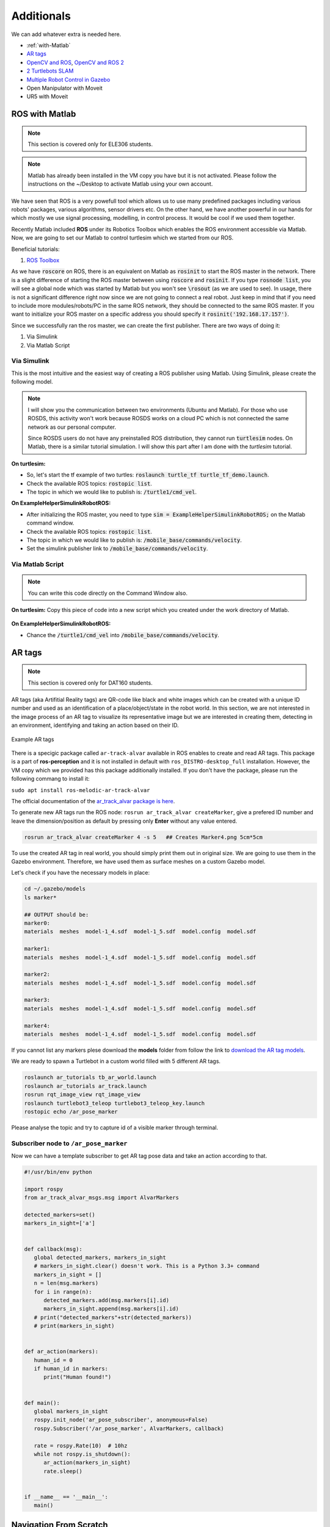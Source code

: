 *****************
Additionals
*****************

We can add whatever extra is needed here.

* :ref:`with-Matlab`
* `AR tags <http://wiki.ros.org/ar_track_alvar>`_
* `OpenCV and ROS <https://dabit-industries.github.io/turtlebot2-tutorials/14b-OpenCV2_Python.html>`_, `OpenCV and ROS 2 <http://wiki.ros.org/cv_bridge/Tutorials/ConvertingBetweenROSImagesAndOpenCVImagesPython>`_
* `2 Turtlebots SLAM <https://www.youtube.com/watch?v=ndvwDFi-I3I>`_
* `Multiple Robot Control in Gazebo <https://www.youtube.com/watch?v=es_rQmlgndQ>`_
* Open Manipulator with Moveit
* UR5 with Moveit


.. _with-Matlab:

ROS with Matlab
=======================

.. note::
   This section is covered only for ELE306 students.

.. note::
   Matlab has already been installed in the VM copy you have but it is not activated. Please follow the instructions on the ~/Desktop to activate Matlab using your own account.
 
We have seen that ROS is a very powefull tool which allows us to use many predefined packages including various robots' packages, various algorithms, sensor drivers etc. On the other hand, we have another powerful in our hands for which mostly we use signal processing, modelling, in control process. It would be cool if we used them together. 

Recently Matlab included **ROS** under its Robotics Toolbox which enables the ROS environment accessible via Matlab. Now, we are going to set our Matlab to control turtlesim which we started from our ROS.

Beneficial tutorials:

#. `ROS Toolbox <https://se.mathworks.com/help/ros/index.html?s_tid=CRUX_lftnav>`_

As we have :code:`roscore` on ROS, there is an equivalent on Matlab as :code:`rosinit` to start the ROS master in the network. There is a slight difference of starting the ROS master between using :code:`roscore` and :code:`rosinit`. If you type :code:`rosnode list`, you will see a global node which was started by Matlab but you won't see :code:`\rosout` (as we are used to see). In usage, there is not a significant difference right now since we are not going to connect a real robot. Just keep in mind that if you need to include more modules/robots/PC in the same ROS network, they should be connected to the same ROS master. If you want to initialize your ROS master on a specific address you should specify it :code:`rosinit('192.168.17.157')`.

Since we successfully ran the ros master, we can create the first publisher. There are two ways of doing it:

#. Via Simulink
#. Via Matlab Script

Via Simulink
~~~~~~~~~~~~~~
This is the most intuitive and the easiest way of creating a ROS publisher using Matlab. Using Simulink, please create the following model.

.. figure:: ../_static/images/ros_simulink.png
        :align: center

.. note::
   I will show you the communication between two environments (Ubuntu and Matlab). For those who use ROSDS, this activity won't work because ROSDS works on a cloud PC which is not connected the same network as our personal computer. 

   Since ROSDS users do not have any preinstalled ROS distribution, they cannot run :code:`turtlesim` nodes. On Matlab, there is a similar tutorial simulation. I will show this part after I am done with the *turtlesim* tutorial.

**On turtlesim:**

* So, let's start the tf example of two turtles: :code:`roslaunch turtle_tf turtle_tf_demo.launch`.
* Check the available ROS topics: :code:`rostopic list`.
* The topic in which we would like to publish is: :code:`/turtle1/cmd_vel`.

**On ExampleHelperSimulinkRobotROS:**

* After initializing the ROS master, you need to type :code:`sim = ExampleHelperSimulinkRobotROS;` on the Matlab command window.
* Check the available ROS topics: :code:`rostopic list`.
* The topic in which we would like to publish is: :code:`/mobile_base/commands/velocity`.
* Set the simulink publisher link to :code:`/mobile_base/commands/velocity`.

Via Matlab Script
~~~~~~~~~~~~~~~~~~
.. note::
   You can write this code directly on the Command Window also.

**On turtlesim:**
Copy this piece of code into a new script which you created under the work directory of Matlab.

 .. literalinclude:: ../_static/scripts/turtlesim_control_script.m
       :language: Python

**On ExampleHelperSimulinkRobotROS:**

* Chance the :code:`/turtle1/cmd_vel` into :code:`/mobile_base/commands/velocity`.


.. _AR-tags:

AR tags
============
.. note::
   This section is covered only for DAT160 students.

AR tags (aka Artifitial Reality tags) are QR-code like black and white images which can be created with a unique ID number and used as an identification of a place/object/state in the robot world. In this section, we are not interested in the image process of an AR tag to visualize its representative image but we are interested in creating them, detecting in an environment, identifying and taking an action based on their ID.

.. figure:: ../_static/images/ros/artags.png
          :align: center

          Example AR tags

There is a specigic package called ``ar-track-alvar`` available in ROS enables to create and read AR tags. This package is a part of **ros-perception** and it is not installed in default with ``ros_DISTRO-desktop_full`` installation. However, the VM copy which we provided has this package additionally installed. If you don't have the package, please run the following commang to install it:

``sudo apt install ros-melodic-ar-track-alvar``

The official documentation of the `ar_track_alvar package is here <http://wiki.ros.org/ar_track_alvar>`_.

To generate new AR tags run the ROS node: ``rosrun ar_track_alvar createMarker``, give a prefered ID number and leave the dimension/position as default by pressing only **Enter** without any value entered.

.. code::

   rosrun ar_track_alvar createMarker 4 -s 5   ## Creates Marker4.png 5cm*5cm

To use the created AR tag in real world, you should simply print them out in original size. We are going to use them in the Gazebo environment. Therefore, we have used them as surface meshes on a custom Gazebo model.

Let's check if you have the necessary models in place:

.. code::

   cd ~/.gazebo/models
   ls marker*

   ## OUTPUT should be:
   marker0:
   materials  meshes  model-1_4.sdf  model-1_5.sdf  model.config  model.sdf

   marker1:
   materials  meshes  model-1_4.sdf  model-1_5.sdf  model.config  model.sdf

   marker2:
   materials  meshes  model-1_4.sdf  model-1_5.sdf  model.config  model.sdf

   marker3:
   materials  meshes  model-1_4.sdf  model-1_5.sdf  model.config  model.sdf

   marker4:
   materials  meshes  model-1_4.sdf  model-1_5.sdf  model.config  model.sdf


If you cannot list any markers plese download the **models** folder from follow the link to `download the AR tag models <https://hvl365.sharepoint.com/:f:/r/sites/RobotikkUndervisningHVL/Delte%20dokumenter/ROSTeaching/download_materials/markers?csf=1&web=1&e=JnHhtz>`_.


We are ready to spawn a Turtlebot in a custom world filled with 5 different AR tags.

.. code::

   roslaunch ar_tutorials tb_ar_world.launch
   roslaunch ar_tutorials ar_track.launch
   rosrun rqt_image_view rqt_image_view
   roslaunch turtlebot3_teleop turtlebot3_teleop_key.launch
   rostopic echo /ar_pose_marker

Please analyse the topic and try to capture id of a visible marker through terminal.


Subscriber node to ``/ar_pose_marker``
~~~~~~~~~~~~~~~~~~~~~~~~~~~~~~~~~~~~~~~~~
Now we can have a template subscriber to get AR tag pose data and take an action according to that.

.. code::
   Python

   #!/usr/bin/env python

   import rospy
   from ar_track_alvar_msgs.msg import AlvarMarkers

   detected_markers=set()
   markers_in_sight=['a']


   def callback(msg):
      global detected_markers, markers_in_sight
      # markers_in_sight.clear() doesn't work. This is a Python 3.3+ command
      markers_in_sight = []
      n = len(msg.markers)
      for i in range(n):
         detected_markers.add(msg.markers[i].id)
         markers_in_sight.append(msg.markers[i].id)
      # print("detected_markers"+str(detected_markers))
      # print(markers_in_sight)


   def ar_action(markers):
      human_id = 0
      if human_id in markers:
         print("Human found!")


   def main():
      global markers_in_sight
      rospy.init_node('ar_pose_subscriber', anonymous=False)
      rospy.Subscriber('/ar_pose_marker', AlvarMarkers, callback)

      rate = rospy.Rate(10)  # 10hz
      while not rospy.is_shutdown():
         ar_action(markers_in_sight)
         rate.sleep()


   if __name__ == '__main__':
      main()  



.. _Navigation-From-Scratch:

Navigation From Scratch
=========================

.. note::
   This section is covered only for DAT160 students.


.. _Multiple-Robot-Control-in-Gazebo:

Multiple Robot Control in Gazebo
==================================

.. note::
   This section is covered only for DAT160 students.



.. _MoveIt:


MoveIt
========

.. note::
   This section is covered only for ELE306 students.


MoveIt Only Visualization
~~~~~~~~~~~~~~~~~~~~~~~~~~~~
asdasd


Control a Real Robotic Arm with MoveIt
~~~~~~~~~~~~~~~~~~~~~~~~~~~~~~~~~~~~~~~~~~
asdasd
